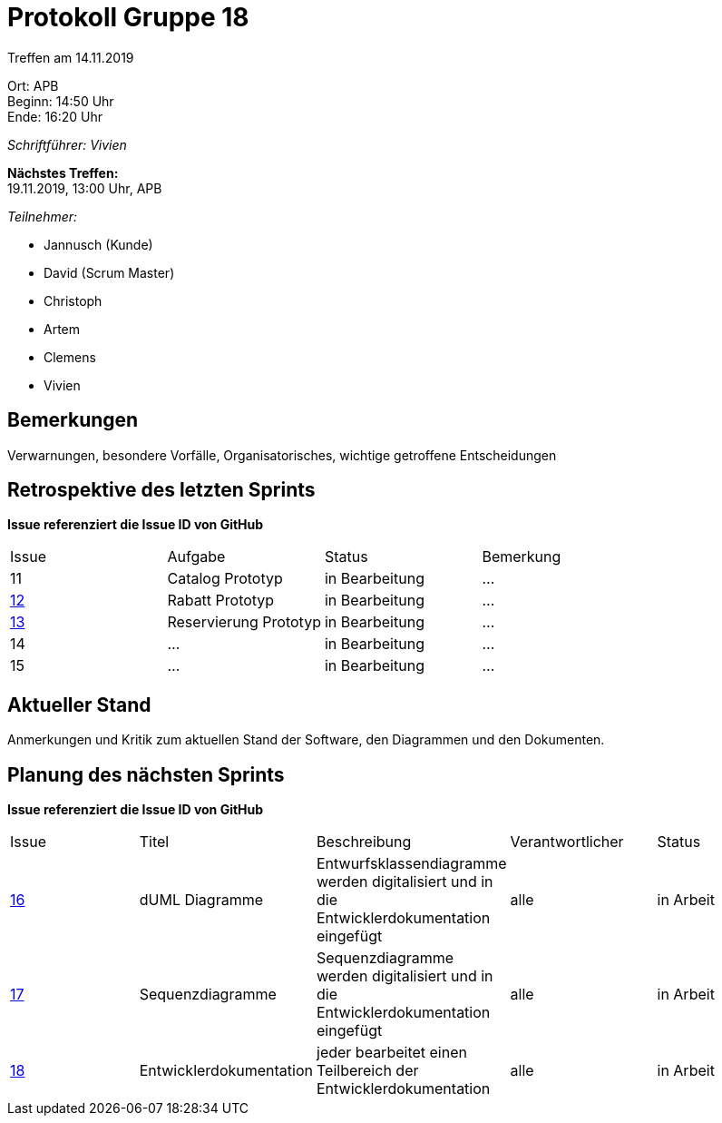 = Protokoll Gruppe 18

Treffen am 14.11.2019

Ort:      APB +
Beginn:   14:50 Uhr +
Ende:     16:20 Uhr

__Schriftführer: Vivien__

*Nächstes Treffen:* +
19.11.2019, 13:00 Uhr, APB

__Teilnehmer:__
//Tabellarisch oder Aufzählung, Kennzeichnung von Teilnehmern mit besonderer Rolle (z.B. Kunde)

- Jannusch (Kunde)
- David (Scrum Master)
- Christoph
- Artem
- Clemens
- Vivien 

== Bemerkungen
Verwarnungen, besondere Vorfälle, Organisatorisches, wichtige getroffene Entscheidungen

== Retrospektive des letzten Sprints
*Issue referenziert die Issue ID von GitHub*
// Wie ist der Status der im letzten Sprint erstellten Issues/veteilten Aufgaben?

// See http://asciidoctor.org/docs/user-manual/=tables
[option="headers"]
|===
|Issue |Aufgabe |Status |Bemerkung
|11     |Catalog Prototyp       |in Bearbeitung     |…
|https://github.com/st-tu-dresden-praktikum/swt19w18/issues/13[12]     |Rabatt Prototyp       |in Bearbeitung     |…
|https://github.com/st-tu-dresden-praktikum/swt19w18/issues/12[13]     |Reservierung Prototyp       |in Bearbeitung     |…
|14     |…       |in Bearbeitung      |…
|15     |…       |in Bearbeitung      |…
|===


== Aktueller Stand
Anmerkungen und Kritik zum aktuellen Stand der Software, den Diagrammen und den
Dokumenten.

== Planung des nächsten Sprints
*Issue referenziert die Issue ID von GitHub*

// See http://asciidoctor.org/docs/user-manual/=tables
[option="headers"]
|===
|Issue |Titel |Beschreibung |Verantwortlicher |Status
|https://github.com/st-tu-dresden-praktikum/swt19w18/issues/16[16]    |dUML Diagramme     |Entwurfsklassendiagramme werden digitalisiert und in die Entwicklerdokumentation eingefügt            |alle               |in Arbeit
|https://github.com/st-tu-dresden-praktikum/swt19w18/issues/15[17]    |Sequenzdiagramme     |Sequenzdiagramme werden digitalisiert und in die Entwicklerdokumentation eingefügt            |alle               |in Arbeit
|https://github.com/st-tu-dresden-praktikum/swt19w18/issues/14[18]    |Entwicklerdokumentation     |jeder bearbeitet einen Teilbereich der Entwicklerdokumentation           |alle               |in Arbeit
|===
